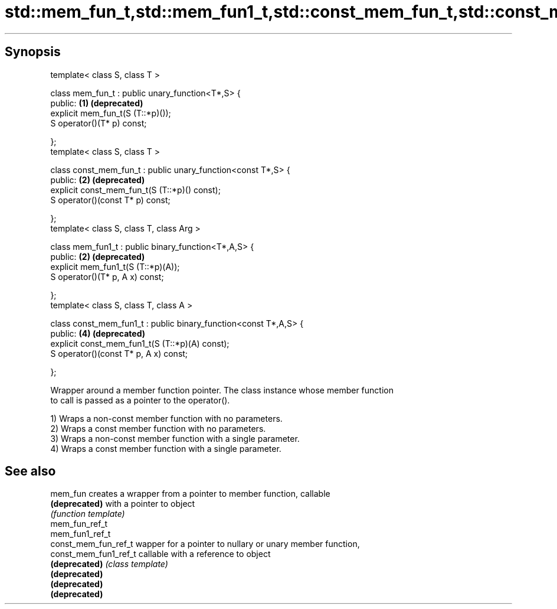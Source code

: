 .TH std::mem_fun_t,std::mem_fun1_t,std::const_mem_fun_t,std::const_mem_fun1_t 3 "Apr 19 2014" "1.0.0" "C++ Standard Libary"
.SH Synopsis
   template< class S, class T >

   class mem_fun_t : public unary_function<T*,S> {
   public:                                                         \fB(1)\fP \fB(deprecated)\fP
       explicit mem_fun_t(S (T::*p)());
       S operator()(T* p) const;

   };
   template< class S, class T >

   class const_mem_fun_t : public unary_function<const T*,S> {
   public:                                                         \fB(2)\fP \fB(deprecated)\fP
       explicit const_mem_fun_t(S (T::*p)() const);
       S operator()(const T* p) const;

   };
   template< class S, class T, class Arg >

   class mem_fun1_t : public binary_function<T*,A,S> {
   public:                                                         \fB(2)\fP \fB(deprecated)\fP
       explicit mem_fun1_t(S (T::*p)(A));
       S operator()(T* p, A x) const;

   };
   template< class S, class T, class A >

   class const_mem_fun1_t : public binary_function<const T*,A,S> {
   public:                                                         \fB(4)\fP \fB(deprecated)\fP
       explicit const_mem_fun1_t(S (T::*p)(A) const);
       S operator()(const T* p, A x) const;

   };

   Wrapper around a member function pointer. The class instance whose member function
   to call is passed as a pointer to the operator().

   1) Wraps a non-const member function with no parameters.
   2) Wraps a const member function with no parameters.
   3) Wraps a non-const member function with a single parameter.
   4) Wraps a const member function with a single parameter.

.SH See also

   mem_fun              creates a wrapper from a pointer to member function, callable
   \fB(deprecated)\fP         with a pointer to object
                        \fI(function template)\fP
   mem_fun_ref_t
   mem_fun1_ref_t
   const_mem_fun_ref_t  wapper for a pointer to nullary or unary member function,
   const_mem_fun1_ref_t callable with a reference to object
   \fB(deprecated)\fP         \fI(class template)\fP
   \fB(deprecated)\fP
   \fB(deprecated)\fP
   \fB(deprecated)\fP
